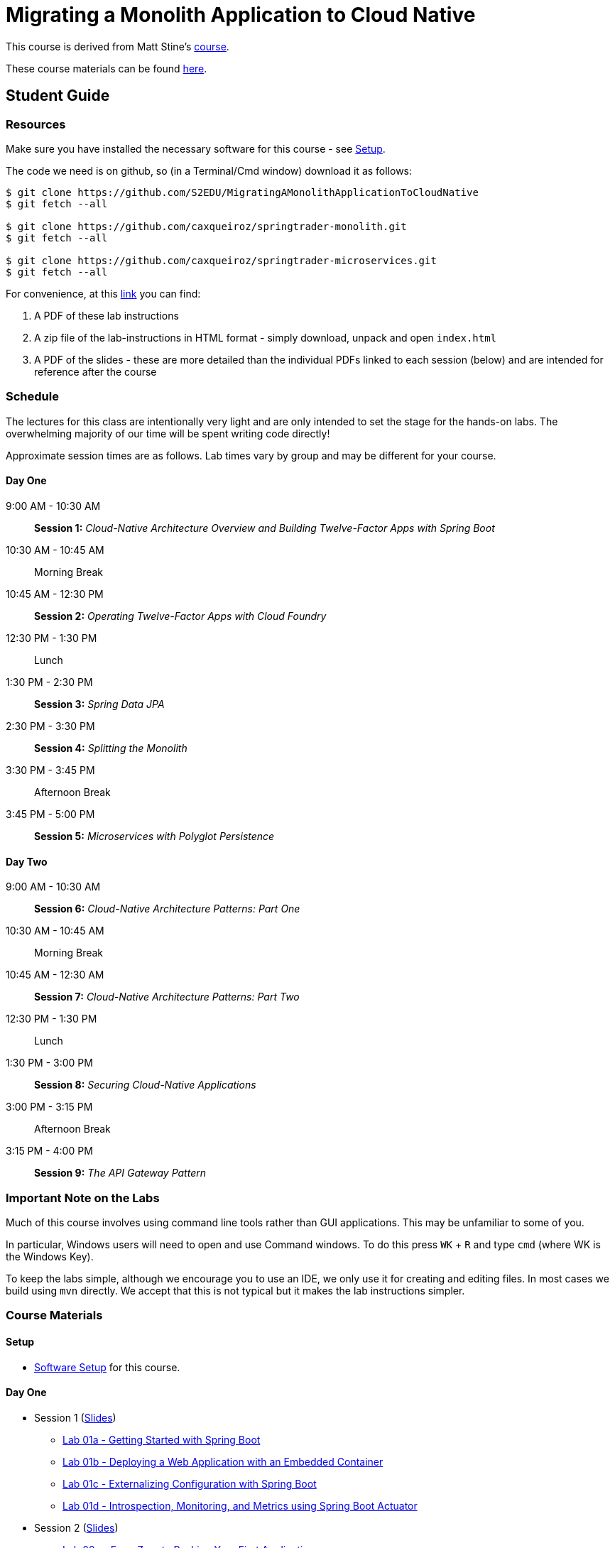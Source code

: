 = Migrating a Monolith Application to Cloud Native

This course is derived from Matt Stine's link:https://github.com/mstine/CloudNativeArchitectureClass[course].

These course materials can be found link:https://github.com/S2EDU/MigratingAMonolithApplicationToCloudNative[here].

== Student Guide

=== Resources

Make sure you have installed the necessary software for this course - see link:sessions/setup.adoc[Setup].

The code we need is on github, so (in a Terminal/Cmd window) download it as follows:

----
$ git clone https://github.com/S2EDU/MigratingAMonolithApplicationToCloudNative
$ git fetch --all

$ git clone https://github.com/caxqueiroz/springtrader-monolith.git
$ git fetch --all

$ git clone https://github.com/caxqueiroz/springtrader-microservices.git
$ git fetch --all

----

For convenience, at this link:https://personal.filesanywhere.com/fs/v.aspx?v=8d6c6788586072ac73a3[link] you can find:

  . A PDF of these lab instructions
  . A zip file of the lab-instructions in HTML format - simply download, unpack and open `index.html`
  . A PDF of the slides - these are more detailed than the individual PDFs linked to each session (below) and are intended
    for reference after the course

=== Schedule

The lectures for this class are intentionally very light and are only intended to set the stage for the hands-on labs.
The overwhelming majority of our time will be spent writing code directly!

Approximate session times are as follows.  Lab times vary by group and may be different for your course.

==== Day One
9:00 AM - 10:30 AM:: *Session 1:* _Cloud-Native Architecture Overview and Building Twelve-Factor Apps with Spring Boot_
10:30 AM - 10:45 AM:: Morning Break
10:45 AM - 12:30 PM:: *Session 2:* _Operating Twelve-Factor Apps with Cloud Foundry_
12:30 PM - 1:30 PM:: Lunch
1:30 PM - 2:30 PM:: *Session 3:* _Spring Data JPA_
2:30 PM - 3:30 PM:: *Session 4:* _Splitting the Monolith_
3:30 PM - 3:45 PM:: Afternoon Break
3:45 PM - 5:00 PM:: *Session 5:* _Microservices with Polyglot Persistence_

==== Day Two
9:00 AM - 10:30 AM:: *Session 6:* _Cloud-Native Architecture Patterns: Part One_
10:30 AM - 10:45 AM:: Morning Break
10:45 AM - 12:30 AM:: *Session 7:* _Cloud-Native Architecture Patterns: Part Two_
12:30 PM - 1:30 PM:: Lunch
1:30 PM - 3:00 PM:: *Session 8:* _Securing Cloud-Native Applications_
3:00 PM - 3:15 PM:: Afternoon Break
3:15 PM - 4:00 PM:: *Session 9:* _The API Gateway Pattern_

=== Important Note on the Labs

Much of this course involves using command line tools rather than GUI
applications.  This may be unfamiliar to some of you.

In particular, Windows users will need to open and use Command windows. To do this
press `WK` + `R` and type `cmd` (where WK is the Windows Key).

To keep the labs simple, although we encourage you to use an IDE, we only use it
for creating and editing files.  In most cases we build using `mvn` directly.
We accept that this is not typical but it makes the lab instructions simpler.

=== Course Materials

==== Setup

** link:sessions/setup.adoc[Software Setup] for this course.

==== Day One

* Session 1 (link:sessions/day_01/session_01/session_01.pdf[Slides])
** link:sessions/day_01/session_01/lab_01a/lab_01a_boot_getting_started.adoc[Lab 01a - Getting Started with Spring Boot]
** link:sessions/day_01/session_01/lab_01b/lab_01b_boot_with_jetty.adoc[Lab 01b - Deploying a Web Application with an Embedded Container]
** link:sessions/day_01/session_01/lab_01c/lab_01c_boot_properties.adoc[Lab 01c - Externalizing Configuration with Spring Boot]
** link:sessions/day_01/session_01/lab_01d/lab_01d_boot_actuator.adoc[Lab 01d - Introspection, Monitoring, and Metrics using Spring Boot Actuator]
* Session 2 (link:sessions/day_01/session_02/session_02.pdf[Slides])
** link:sessions/day_01/session_02/lab_02a/lab_02a_cf_push.adoc[Lab 02a - From Zero to Pushing Your First Application]
** link:sessions/day_01/session_02/lab_02b/lab_02b_cf_service.adoc[Lab 02b - Binding to Cloud Foundry Services]
** link:sessions/day_01/session_02/lab_02c/lab_02c_cf_scaling.adoc[Lab 02c - Scaling Applications]
** link:sessions/day_01/session_02/lab_02d/lab_02d_cf_monitoring.adoc[Lab 02d - Monitoring Applications]
* Session 3 (link:sessions/day_01/session_03/session_03.pdf[Slides])
** link:sessions/day_01/session_03/lab_03a/lab_03a_rest.adoc[Lab 03a - Build a Hypermedia-Driven RESTful Web Service with Spring Data REST]
** link:sessions/day_01/session_03/lab_03b/lab_03b_service_binding.adoc[Lab 03b - Leveraging Spring Cloud Connectors for Service Binding]
* Session 4 (link:sessions/day_01/session_04/session_04.pdf[Slides])
** link:sessions/day_01/session_04/lab_04a/lab_04a_bounded_contexts.adoc[Lab 04a - Decomposition into microservices]
* Session 5 (link:sessions/day_01/session_05/session_05.pdf[Slides])
** link:sessions/day_01/session_05/lab_05a/lab_05a_quotes.adoc[Lab 05a - Build Quotes Service with MongoDB]
** link:sessions/day_01/session_05/lab_05b/lab_05b_accounts.adoc[Lab 05b - Build Account Service using MySQL]
** link:sessions/day_01/session_05/lab_05c/lab_05c_portfolio.adoc[Lab 05c - Build Portfolio Service with MySQL]

==== Day Two

* Session 6 (link:sessions/day_02/session_06/session_06.pdf[Slides])
** link:sessions/day_02/session_06/lab_06a/lab_06a_config_server.adoc[Lab 06a - Deploying and Using Spring Cloud Config Server]
** link:sessions/day_02/session_06/lab_06b/lab_06b_cloud_bus.adoc[Lab 06b - Refreshing Configuration with Spring Cloud Bus]
** link:sessions/day_02/session_06/lab_06c/lab_06c_discovery.adoc[Lab 06c - Leveraging Eureka for Service Discovery via Spring Cloud Netflix]

* Session 7 (link:sessions/day_02/session_07/session_07.pdf[Slides])
** link:sessions/day_02/session_07/lab_17/lab_17_load_balancing.adoc[Lab 17 - Client-Side Load Balancing with Ribbon]
** link:sessions/day_02/session_07/lab_18/lab_18_feign.adoc[Lab 18 - Declarative REST Clients with Feign]
** link:sessions/day_02/session_07/lab_19/lab_19_fault_tolerance.adoc[Lab 19 - Fault-Tolerance with Hystrix]
** link:sessions/day_02/session_07/lab_20/lab_20_hystrix_dashboard.adoc[Lab 20 - Monitoring Circuit Breakers with Hystrix Dashboard]

* Session 8 (link:sessions/day_02/session_08/session_08.pdf[Slides])
** link:sessions/day_02/session_08/lab_21/lab_21_oauth2_server.adoc[Lab 21 - Creating an OAuth2 Authorization Server]
** link:sessions/day_02/session_08/lab_22/lab_22_secure.adoc[Lab 22 - Securing a Resource Server with Spring Cloud Security]
